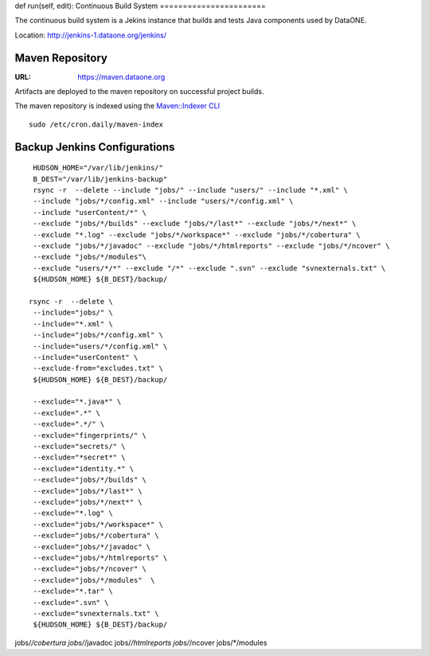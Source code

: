def run(self, edit):
Continuous Build System
=======================

The continuous build system is a Jekins instance that builds and tests Java components used by DataONE.

Location: http://jenkins-1.dataone.org/jenkins/


Maven Repository
----------------

:URL: `https://maven.dataone.org <https://maven.dataone.org>`_

Artifacts are deployed to the maven repository on successful project builds.

The maven repository is indexed using the `Maven::Indexer CLI <http://maven.apache.org/maven-indexer/indexer-cli/index.html>`_

::

  sudo /etc/cron.daily/maven-index



Backup Jenkins Configurations
-----------------------------

::

  HUDSON_HOME="/var/lib/jenkins/"
  B_DEST="/var/lib/jenkins-backup"
  rsync -r  --delete --include "jobs/" --include "users/" --include "*.xml" \
  --include "jobs/*/config.xml" --include "users/*/config.xml" \
  --include "userContent/*" \
  --exclude "jobs/*/builds" --exclude "jobs/*/last*" --exclude "jobs/*/next*" \
  --exclude "*.log" --exclude "jobs/*/workspace*" --exclude "jobs/*/cobertura" \
  --exclude "jobs/*/javadoc" --exclude "jobs/*/htmlreports" --exclude "jobs/*/ncover" \
  --exclude "jobs/*/modules"\
  --exclude "users/*/*" --exclude "/*" --exclude ".svn" --exclude "svnexternals.txt" \
  ${HUDSON_HOME} ${B_DEST}/backup/

 rsync -r  --delete \
  --include="jobs/" \
  --include="*.xml" \
  --include="jobs/*/config.xml" \
  --include="users/*/config.xml" \
  --include="userContent" \
  --exclude-from="excludes.txt" \
  ${HUDSON_HOME} ${B_DEST}/backup/

  --exclude="*.java*" \
  --exclude=".*" \
  --exclude=".*/" \
  --exclude="fingerprints/" \
  --exclude="secrets/" \
  --exclude="*secret*" \
  --exclude="identity.*" \
  --exclude="jobs/*/builds" \
  --exclude="jobs/*/last*" \
  --exclude="jobs/*/next*" \
  --exclude="*.log" \
  --exclude="jobs/*/workspace*" \
  --exclude="jobs/*/cobertura" \
  --exclude="jobs/*/javadoc" \
  --exclude="jobs/*/htmlreports" \
  --exclude="jobs/*/ncover" \
  --exclude="jobs/*/modules"  \
  --exclude="*.tar" \
  --exclude=".svn" \
  --exclude="svnexternals.txt" \
  ${HUDSON_HOME} ${B_DEST}/backup/

jobs/*/cobertura
jobs/*/javadoc
jobs/*/htmlreports
jobs/*/ncover
jobs/*/modules

